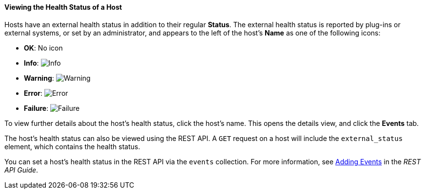 [[Viewing_Host_Health_Status]]
==== Viewing the Health Status of a Host

Hosts have an external health status in addition to their regular *Status*. The external health status is reported by plug-ins or external systems, or set by an administrator, and appears to the left of the host's *Name* as one of the following icons:

* *OK*: No icon

* *Info*: image:images/Info.png[]

* *Warning*: image:images/Warning.png[]

* *Error*: image:images/Error.png[]

* *Failure*: image:images/Failure.png[]

To view further details about the host's health status, click the host's name. This opens the details view, and click the *Events* tab.

The host's health status can also be viewed using the REST API. A `GET` request on a host will include the `external_status` element, which contains the health status.

You can set a host's health status in the REST API via the `events` collection. For more information, see link:http://ovirt.github.io/ovirt-engine-api-model/4.4/#services[Adding Events] in the _REST API Guide_.

